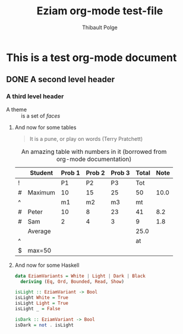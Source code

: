 #+TITLE: Eziam org-mode test-file
#+AUTHOR: Thibault Polge

* This is a test org-mode document
** DONE A second level header

*** A third level header

- A theme :: is a set of /faces/

**** And now for some tables

#+begin_QUOTE
   It is a pune, or play on words (Terry Pratchett)
#+end_QUOTE

#+CAPTION: An amazing table with numbers in it (borrowed from org-mode documentation)
|---+---------+--------+--------+--------+-------+------|
|   | Student | Prob 1 | Prob 2 | Prob 3 | Total | Note |
|---+---------+--------+--------+--------+-------+------|
| ! |         |     P1 |     P2 |     P3 |   Tot |      |
| # | Maximum |     10 |     15 |     25 |    50 | 10.0 |
| ^ |         |     m1 |     m2 |     m3 |    mt |      |
|---+---------+--------+--------+--------+-------+------|
| # | Peter   |     10 |      8 |     23 |    41 |  8.2 |
| # | Sam     |      2 |      4 |      3 |     9 |  1.8 |
|---+---------+--------+--------+--------+-------+------|
|   | Average |        |        |        |  25.0 |      |
| ^ |         |        |        |        |    at |      |
| $ | max=50  |        |        |        |       |      |
|---+---------+--------+--------+--------+-------+------|
#+TBLFM: $6=vsum($P1..$P3)::$7=10*$Tot/$max;%.1f::$at=vmean(@-II..@-I);%.1f

**** And now for some Haskell

#+begin_src haskell
data EziamVariants = White | Light | Dark | Black
  deriving (Eq, Ord, Bounded, Read, Show)

isLight :: EziamVariant -> Bool
isLight White = True
isLight Light = True
isLight _ = False

isDark :: EziamVariant -> Bool
isDark = not . isLight
#+end_src
